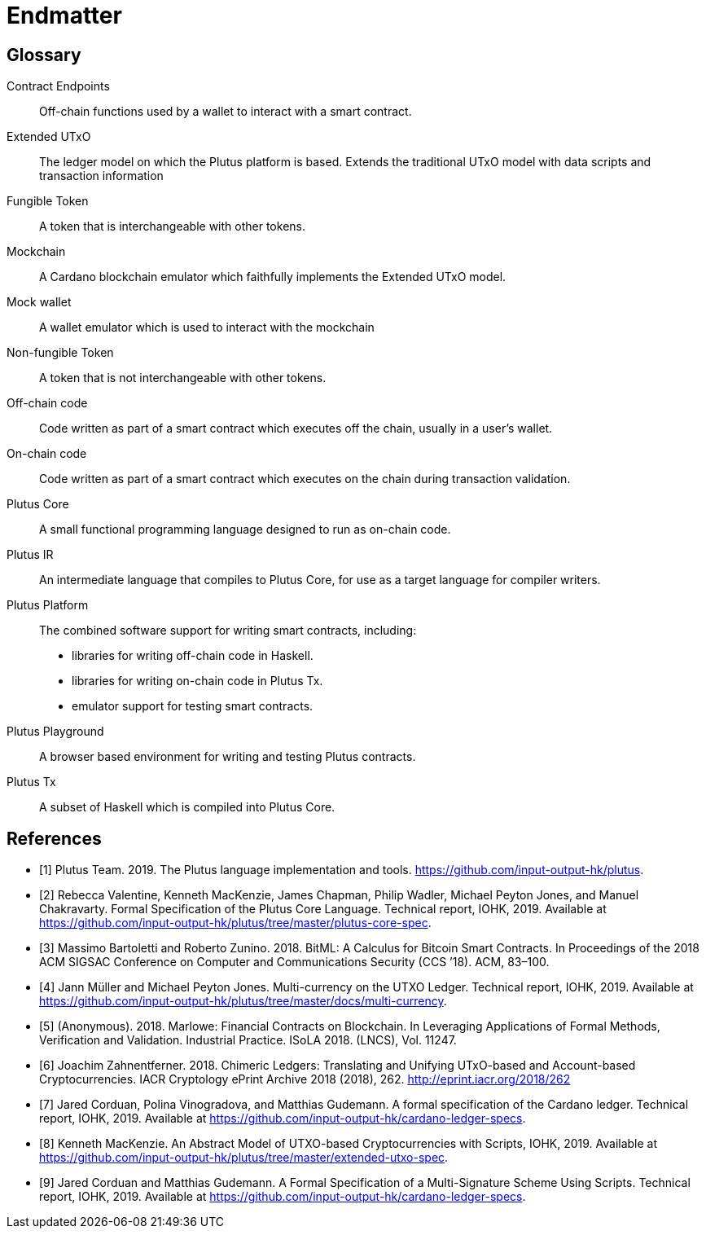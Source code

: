 // This section exists to work around https://github.com/asciidoctor/asciidoctor/issues/3356
// Don't number this section
:sectnums!:
[#endmatter]
= Endmatter
:sectnums:

[glossary#glossary]
== Glossary

Contract Endpoints ::
Off-chain functions used by a wallet to interact with a smart contract.

Extended UTxO ::
The ledger model on which the Plutus platform is based. Extends the traditional UTxO model
with data scripts and transaction information

Fungible Token ::
A token that is interchangeable with other tokens.

Mockchain ::
A Cardano blockchain emulator which faithfully implements the Extended UTxO model.

Mock wallet ::
A wallet emulator which is used to interact with the mockchain

Non-fungible Token ::
A token that is not interchangeable with other tokens.

Off-chain code ::
Code written as part of a smart contract which executes off the chain, usually in a user's wallet.

On-chain code ::
Code written as part of a smart contract which executes on the chain during transaction validation.

Plutus Core ::
A small functional programming language designed to run as on-chain code.

Plutus IR ::
An intermediate language that compiles to Plutus Core, for use as a target language for compiler writers.

Plutus Platform ::
The combined software support for writing smart contracts, including:
- libraries for writing off-chain code in Haskell.
- libraries for writing on-chain code in Plutus Tx.
- emulator support for testing smart contracts.

Plutus Playground ::
A browser based environment for writing and testing Plutus contracts.

Plutus Tx ::
A subset of Haskell which is compiled into Plutus Core.

[bibliography#bibliography]
== References

- [[[devtools,1]]] Plutus Team. 2019. The Plutus language implementation and
tools. https://github.com/input-output-hk/plutus.

- [[[plutuscore,2]]] Rebecca Valentine, Kenneth MacKenzie, James Chapman, Philip Wadler,
Michael Peyton Jones, and Manuel Chakravarty.
Formal Specification of the Plutus Core Language. Technical report, IOHK, 2019.
Available at https://github.com/input-output-hk/plutus/tree/master/plutus-core-spec.

- [[[bitcoin,3]]] Massimo Bartoletti and Roberto Zunino. 2018. BitML: A Calculus for Bitcoin Smart
Contracts. In Proceedings of the 2018
ACM SIGSAC Conference on Computer and Communications Security (CCS ’18). ACM, 83–100.

- [[[multicur,4]]] Jann Müller and Michael Peyton Jones.
Multi-currency on the UTXO Ledger. Technical report, IOHK, 2019.
Available at https://github.com/input-output-hk/plutus/tree/master/docs/multi-currency.

- [[[marlowe,5]]] (Anonymous). 2018. Marlowe: Financial Contracts on Blockchain. In Leveraging
Applications of Formal Methods, Verification
and Validation. Industrial Practice. ISoLA 2018. (LNCS), Vol. 11247.

- [[[hybrid,6]]] Joachim Zahnentferner. 2018. Chimeric Ledgers: Translating and
Unifying UTxO-based and Account-based Cryptocurrencies.
IACR Cryptology ePrint Archive 2018 (2018), 262. http://eprint.iacr.org/2018/262

- [[[deleg,7]]] Jared Corduan, Polina Vinogradova, and Matthias Gudemann.
A formal specification of the Cardano ledger. Technical report, IOHK, 2019.
Available at https://github.com/input-output-hk/cardano-ledger-specs.

- [[[scripts,8]]] Kenneth MacKenzie.
An Abstract Model of UTXO-based Cryptocurrencies with Scripts, IOHK, 2019.
Available at https://github.com/input-output-hk/plutus/tree/master/extended-utxo-spec.

- [[[multisig,9]]] Jared Corduan and Matthias Gudemann.
A Formal Specification of a Multi-Signature Scheme Using Scripts. Technical report, IOHK, 2019.
Available at https://github.com/input-output-hk/cardano-ledger-specs.

